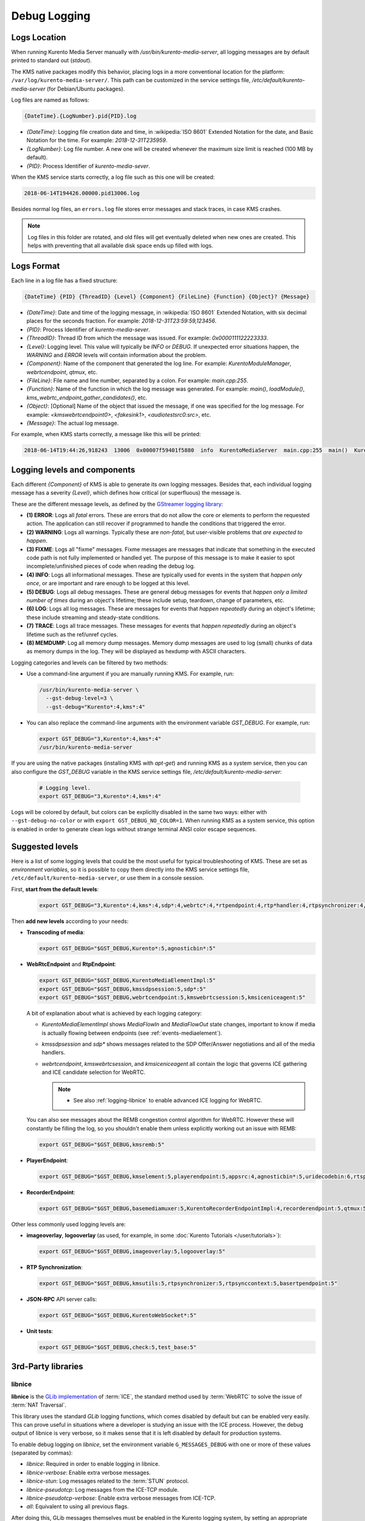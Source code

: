 =============
Debug Logging
=============

Logs Location
=============

When running Kurento Media Server manually with */usr/bin/kurento-media-server*, all logging messages are by default printed to standard out (*stdout*).

The KMS native packages modify this behavior, placing logs in a more conventional location for the platform: ``/var/log/kurento-media-server/``. This path can be customized in the service settings file, */etc/default/kurento-media-server* (for Debian/Ubuntu packages).

Log files are named as follows:

.. code-block:: text

   {DateTime}.{LogNumber}.pid{PID}.log

- *{DateTime}*: Logging file creation date and time, in :wikipedia:`ISO 8601` Extended Notation for the date, and Basic Notation for the time. For example: *2018-12-31T235959*.
- *{LogNumber}*: Log file number. A new one will be created whenever the maximum size limit is reached (100 MB by default).
- *{PID}*: Process Identifier of *kurento-media-sever*.

When the KMS service starts correctly, a log file such as this one will be created:

.. code-block:: text

   2018-06-14T194426.00000.pid13006.log

Besides normal log files, an ``errors.log`` file stores error messages and stack traces, in case KMS crashes.

.. note::

   Log files in this folder are rotated, and old files will get eventually deleted when new ones are created. This helps with preventing that all available disk space ends up filled with logs.



Logs Format
===========

Each line in a log file has a fixed structure:

.. code-block:: text

   {DateTime} {PID} {ThreadID} {Level} {Component} {FileLine} {Function} {Object}? {Message}

- *{DateTime}*: Date and time of the logging message, in :wikipedia:`ISO 8601` Extended Notation, with six decimal places for the seconds fraction. For example: *2018-12-31T23:59:59,123456*.
- *{PID}*: Process Identifier of *kurento-media-sever*.
- *{ThreadID}*: Thread ID from which the message was issued. For example: *0x0000111122223333*.
- *{Level}*: Logging level. This value will typically be *INFO* or *DEBUG*. If unexpected error situations happen, the *WARNING* and *ERROR* levels will contain information about the problem.
- *{Component}*: Name of the component that generated the log line. For example: *KurentoModuleManager*, *webrtcendpoint*, *qtmux*, etc.
- *{FileLine}*: File name and line number, separated by a colon. For example: *main.cpp:255*.
- *{Function}*: Name of the function in which the log message was generated. For example: *main()*, *loadModule()*, *kms_webrtc_endpoint_gather_candidates()*, etc.
- *{Object}*: [Optional] Name of the object that issued the message, if one was specified for the log message. For example: *<kmswebrtcendpoint0>*, *<fakesink1>*, *<audiotestsrc0:src>*, etc.
- *{Message}*: The actual log message.

For example, when KMS starts correctly, a message like this will be printed:

.. code-block:: text

   2018-06-14T19:44:26,918243  13006  0x00007f59401f5880  info  KurentoMediaServer  main.cpp:255  main()  Kurento Media Server started



.. _logging-levels:

Logging levels and components
=============================

Each different *{Component}* of KMS is able to generate its own logging messages. Besides that, each individual logging message has a severity *{Level}*, which defines how critical (or superfluous) the message is.

These are the different message levels, as defined by the `GStreamer logging library <https://gstreamer.freedesktop.org/data/doc/gstreamer/head/gstreamer/html/gst-running.html>`__:

- **(1) ERROR**: Logs all *fatal* errors. These are errors that do not allow the core or elements to perform the requested action. The application can still recover if programmed to handle the conditions that triggered the error.
- **(2) WARNING**: Logs all warnings. Typically these are *non-fatal*, but user-visible problems that *are expected to happen*.
- **(3) FIXME**: Logs all "fixme" messages. Fixme messages are messages that indicate that something in the executed code path is not fully implemented or handled yet. The purpose of this message is to make it easier to spot incomplete/unfinished pieces of code when reading the debug log.
- **(4) INFO**: Logs all informational messages. These are typically used for events in the system that *happen only once*, or are important and rare enough to be logged at this level.
- **(5) DEBUG**: Logs all debug messages. These are general debug messages for events that *happen only a limited number of times* during an object's lifetime; these include setup, teardown, change of parameters, etc.
- **(6) LOG**: Logs all log messages. These are messages for events that *happen repeatedly* during an object's lifetime; these include streaming and steady-state conditions.
- **(7) TRACE**: Logs all trace messages. These messages for events that *happen repeatedly* during an object's lifetime such as the ref/unref cycles.
- **(8) MEMDUMP**: Log all memory dump messages. Memory dump messages are used to log (small) chunks of data as memory dumps in the log. They will be displayed as hexdump with ASCII characters.

Logging categories and levels can be filtered by two methods:

- Use a command-line argument if you are manually running KMS. For example, run:

  .. code-block:: console

     /usr/bin/kurento-media-server \
       --gst-debug-level=3 \
       --gst-debug="Kurento*:4,kms*:4"

- You can also replace the command-line arguments with the environment variable *GST_DEBUG*. For example, run:

  .. code-block:: console

     export GST_DEBUG="3,Kurento*:4,kms*:4"
     /usr/bin/kurento-media-server

If you are using the native packages (installing KMS with *apt-get*) and running KMS as a system service, then you can also configure the *GST_DEBUG* variable in the KMS service settings file, */etc/default/kurento-media-server*:

  .. code-block:: console

     # Logging level.
     export GST_DEBUG="3,Kurento*:4,kms*:4"

Logs will be colored by default, but colors can be explicitly disabled in the same two ways: either with ``--gst-debug-no-color`` or with ``export GST_DEBUG_NO_COLOR=1``. When running KMS as a system service, this option is enabled in order to generate clean logs without strange terminal ANSI color escape sequences.



Suggested levels
================

Here is a list of some logging levels that could be the most useful for typical troubleshooting of KMS. These are set as *environment variables*, so it is possible to copy them directly into the KMS service settings file, ``/etc/default/kurento-media-server``, or use them in a console session.

First, **start from the default levels**:

  .. code-block:: console

     export GST_DEBUG="3,Kurento*:4,kms*:4,sdp*:4,webrtc*:4,*rtpendpoint:4,rtp*handler:4,rtpsynchronizer:4,agnosticbin:4"

Then **add new levels** according to your needs:

* **Transcoding of media**:

  .. code-block:: console

     export GST_DEBUG="$GST_DEBUG,Kurento*:5,agnosticbin*:5"

* **WebRtcEndpoint** and **RtpEndpoint**:

  .. code-block:: console

     export GST_DEBUG="$GST_DEBUG,KurentoMediaElementImpl:5"
     export GST_DEBUG="$GST_DEBUG,kmssdpsession:5,sdp*:5"
     export GST_DEBUG="$GST_DEBUG,webrtcendpoint:5,kmswebrtcsession:5,kmsiceniceagent:5"

  A bit of explanation about what is achieved by each logging category:

  - *KurentoMediaElementImpl* shows *MediaFlowIn* and *MediaFlowOut* state changes, important to know if media is actually flowing between endpoints (see :ref:`events-mediaelement`).
  - *kmssdpsession* and *sdp** shows messages related to the SDP Offer/Answer negotiations and all of the media handlers.
  - *webrtcendpoint*, *kmswebrtcsession*, and *kmsiceniceagent* all contain the logic that governs ICE gathering and ICE candidate selection for WebRTC.

    .. note::

       - See also :ref:`logging-libnice` to enable advanced ICE logging for WebRTC.

  You can also see messages about the REMB congestion control algorithm for WebRTC. However these will constantly be filling the log, so you shouldn't enable them unless explicitly working out an issue with REMB:

  .. code-block:: console

     export GST_DEBUG="$GST_DEBUG,kmsremb:5"

* **PlayerEndpoint**:

  .. code-block:: console

     export GST_DEBUG="$GST_DEBUG,kmselement:5,playerendpoint:5,appsrc:4,agnosticbin*:5,uridecodebin:6,rtspsrc:5,souphttpsrc:5,*CAPS*:3"

* **RecorderEndpoint**:

  .. code-block:: console

     export GST_DEBUG="$GST_DEBUG,basemediamuxer:5,KurentoRecorderEndpointImpl:4,recorderendpoint:5,qtmux:5,curl*:5"

Other less commonly used logging levels are:

* **imageoverlay**, **logooverlay** (as used, for example, in some :doc:`Kurento Tutorials </user/tutorials>`):

  .. code-block:: console

     export GST_DEBUG="$GST_DEBUG,imageoverlay:5,logooverlay:5"

* **RTP Synchronization**:

  .. code-block:: console

     export GST_DEBUG="$GST_DEBUG,kmsutils:5,rtpsynchronizer:5,rtpsynccontext:5,basertpendpoint:5"

* **JSON-RPC** API server calls:

  .. code-block:: console

     export GST_DEBUG="$GST_DEBUG,KurentoWebSocket*:5"

* **Unit tests**:

  .. code-block:: console

     export GST_DEBUG="$GST_DEBUG,check:5,test_base:5"



3rd-Party libraries
===================

.. _logging-libnice:

libnice
-------

**libnice** is the `GLib implementation <https://nice.freedesktop.org>`__ of :term:`ICE`, the standard method used by :term:`WebRTC` to solve the issue of :term:`NAT Traversal`.

This library uses the standard *GLib* logging functions, which comes disabled by default but can be enabled very easily. This can prove useful in situations where a developer is studying an issue with the ICE process. However, the debug output of libnice is very verbose, so it makes sense that it is left disabled by default for production systems.

To enable debug logging on *libnice*, set the environment variable ``G_MESSAGES_DEBUG`` with one or more of these values (separated by commas):

- *libnice*: Required in order to enable logging in libnice.
- *libnice-verbose*: Enable extra verbose messages.
- *libnice-stun*: Log messages related to the :term:`STUN` protocol.
- *libnice-pseudotcp*: Log messages from the ICE-TCP module.
- *libnice-pseudotcp-verbose*: Enable extra verbose messages from ICE-TCP.
- *all*: Equivalent to using all previous flags.

After doing this, GLib messages themselves must be enabled in the Kurento logging system, by setting an appropriate level for the *glib* component.

Example:

.. code-block:: console

   export G_MESSAGES_DEBUG="libnice,libnice-stun"
   export GST_DEBUG="$GST_DEBUG,glib:5"
   /usr/bin/kurento-media-server

You can also set this configuration in the Kurento service settings file, which gets installed at ``/etc/default/kurento-media-server``.



libsoup
-------

**libsoup** is the `GNOME HTTP client/server <https://wiki.gnome.org/Projects/libsoup>`__ library. It is used to perform HTTP requests, and currently this is used in Kurento by the *KmsImageOverlay* and the *KmsLogoOverlay* filters.

It is possible to enable detailed debug logging of the HTTP request/response headers, by defining the environment variable ``SOUP_DEBUG=1`` before running KMS:

.. code-block:: console

   export SOUP_DEBUG=1
   /usr/bin/kurento-media-server
